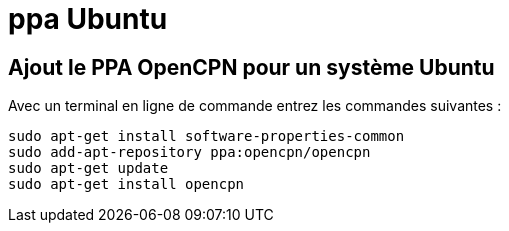 = ppa Ubuntu

== *Ajout le PPA OpenCPN pour un système Ubuntu*

Avec un terminal en ligne de commande entrez les commandes suivantes :

----
sudo apt-get install software-properties-common
sudo add-apt-repository ppa:opencpn/opencpn
sudo apt-get update
sudo apt-get install opencpn
----